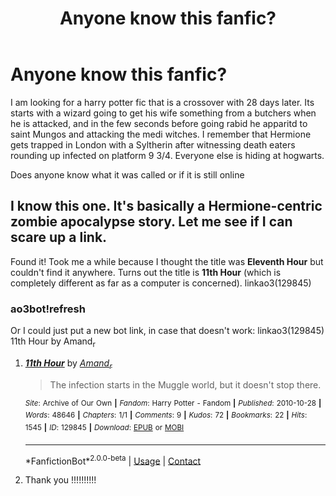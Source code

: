 #+TITLE: Anyone know this fanfic?

* Anyone know this fanfic?
:PROPERTIES:
:Author: nickytheginger
:Score: 2
:DateUnix: 1617518551.0
:DateShort: 2021-Apr-04
:FlairText: Misc
:END:
I am looking for a harry potter fic that is a crossover with 28 days later. Its starts with a wizard going to get his wife something from a butchers when he is attacked, and in the few seconds before going rabid he apparitd to saint Mungos and attacking the medi witches. I remember that Hermione gets trapped in London with a Syltherin after witnessing death eaters rounding up infected on platform 9 3/4. Everyone else is hiding at hogwarts.

Does anyone know what it was called or if it is still online


** I know this one. It's basically a Hermione-centric zombie apocalypse story. Let me see if I can scare up a link.

Found it! Took me a while because I thought the title was *Eleventh Hour* but couldn't find it anywhere. Turns out the title is *11th Hour* (which is completely different as far as a computer is concerned). linkao3(129845)
:PROPERTIES:
:Author: JennaSayquah
:Score: 2
:DateUnix: 1617579096.0
:DateShort: 2021-Apr-05
:END:

*** ao3bot!refresh

Or I could just put a new bot link, in case that doesn't work: linkao3(129845) 11th Hour by Amand_r
:PROPERTIES:
:Author: JennaSayquah
:Score: 2
:DateUnix: 1617589312.0
:DateShort: 2021-Apr-05
:END:

**** [[https://archiveofourown.org/works/129845][*/11th Hour/*]] by [[https://www.archiveofourown.org/users/Amand_r/pseuds/Amand_r][/Amand_r/]]

#+begin_quote
  The infection starts in the Muggle world, but it doesn't stop there.
#+end_quote

^{/Site/:} ^{Archive} ^{of} ^{Our} ^{Own} ^{*|*} ^{/Fandom/:} ^{Harry} ^{Potter} ^{-} ^{Fandom} ^{*|*} ^{/Published/:} ^{2010-10-28} ^{*|*} ^{/Words/:} ^{48646} ^{*|*} ^{/Chapters/:} ^{1/1} ^{*|*} ^{/Comments/:} ^{9} ^{*|*} ^{/Kudos/:} ^{72} ^{*|*} ^{/Bookmarks/:} ^{22} ^{*|*} ^{/Hits/:} ^{1545} ^{*|*} ^{/ID/:} ^{129845} ^{*|*} ^{/Download/:} ^{[[https://archiveofourown.org/downloads/129845/11th%20Hour.epub?updated_at=1610580361][EPUB]]} ^{or} ^{[[https://archiveofourown.org/downloads/129845/11th%20Hour.mobi?updated_at=1610580361][MOBI]]}

--------------

*FanfictionBot*^{2.0.0-beta} | [[https://github.com/FanfictionBot/reddit-ffn-bot/wiki/Usage][Usage]] | [[https://www.reddit.com/message/compose?to=tusing][Contact]]
:PROPERTIES:
:Author: FanfictionBot
:Score: 1
:DateUnix: 1617589330.0
:DateShort: 2021-Apr-05
:END:


**** Thank you !!!!!!!!!!
:PROPERTIES:
:Author: nickytheginger
:Score: 1
:DateUnix: 1617613373.0
:DateShort: 2021-Apr-05
:END:
